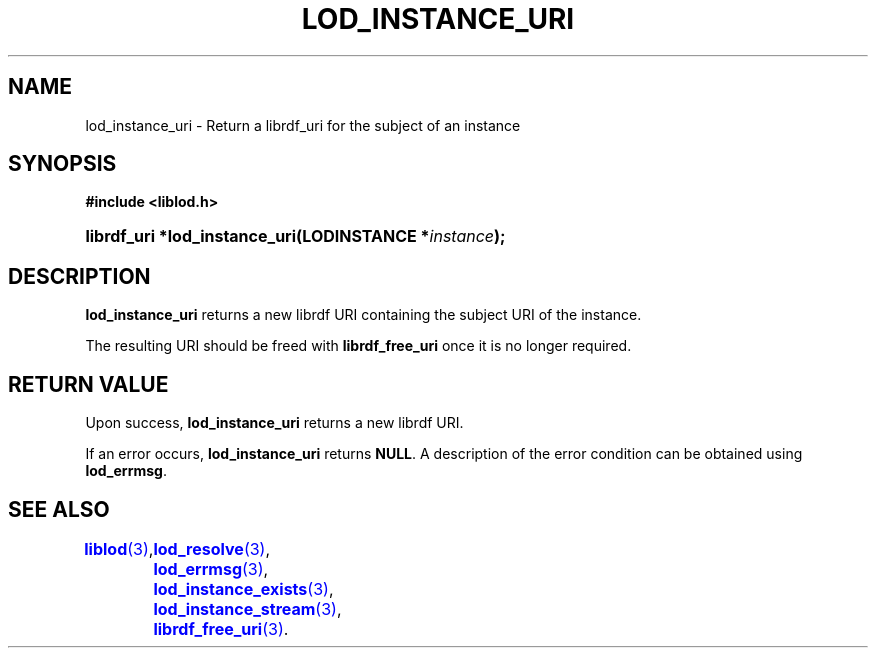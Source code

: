 '\" t
.\"     Title: lod_instance_uri
.\"    Author: Mo McRoberts
.\" Generator: DocBook XSL-NS Stylesheets v1.76.1 <http://docbook.sf.net/>
.\"      Date: 05/05/2014
.\"    Manual: Library functions
.\"    Source: Linked Open Data client
.\"  Language: English
.\"
.TH "LOD_INSTANCE_URI" "3" "05/05/2014" "Linked Open Data client" "Library functions"
.\" -----------------------------------------------------------------
.\" * Define some portability stuff
.\" -----------------------------------------------------------------
.\" ~~~~~~~~~~~~~~~~~~~~~~~~~~~~~~~~~~~~~~~~~~~~~~~~~~~~~~~~~~~~~~~~~
.\" http://bugs.debian.org/507673
.\" http://lists.gnu.org/archive/html/groff/2009-02/msg00013.html
.\" ~~~~~~~~~~~~~~~~~~~~~~~~~~~~~~~~~~~~~~~~~~~~~~~~~~~~~~~~~~~~~~~~~
.ie \n(.g .ds Aq \(aq
.el       .ds Aq '
.\" -----------------------------------------------------------------
.\" * set default formatting
.\" -----------------------------------------------------------------
.\" disable hyphenation
.nh
.\" disable justification (adjust text to left margin only)
.ad l
.\" -----------------------------------------------------------------
.\" * MAIN CONTENT STARTS HERE *
.\" -----------------------------------------------------------------
.SH "NAME"
lod_instance_uri \- Return a librdf_uri for the subject of an instance
.SH "SYNOPSIS"
.sp
.ft B
.nf
#include <liblod\&.h>
.fi
.ft
.HP \w'librdf_uri\ *lod_instance_uri('u
.BI "librdf_uri *lod_instance_uri(LODINSTANCE\ *" "instance" ");"
.SH "DESCRIPTION"
.PP

\fBlod_instance_uri\fR
returns a new
librdf
URI containing the subject URI of the instance\&.
.PP
The resulting URI should be freed with
\fBlibrdf_free_uri\fR
once it is no longer required\&.
.SH "RETURN VALUE"
.PP
Upon success,
\fBlod_instance_uri\fR
returns a new
librdf
URI\&.
.PP
If an error occurs,
\fBlod_instance_uri\fR
returns
\fBNULL\fR\&. A description of the error condition can be obtained using
\fBlod_errmsg\fR\&.
.SH "SEE ALSO"
\m[blue]\fB\fBliblod\fR(3)\fR\m[],
	\m[blue]\fB\fBlod_resolve\fR(3)\fR\m[],
	\m[blue]\fB\fBlod_errmsg\fR(3)\fR\m[],
	\m[blue]\fB\fBlod_instance_exists\fR(3)\fR\m[],
	\m[blue]\fB\fBlod_instance_stream\fR(3)\fR\m[],
	\m[blue]\fB\fBlibrdf_free_uri\fR(3)\fR\m[]\&.
  